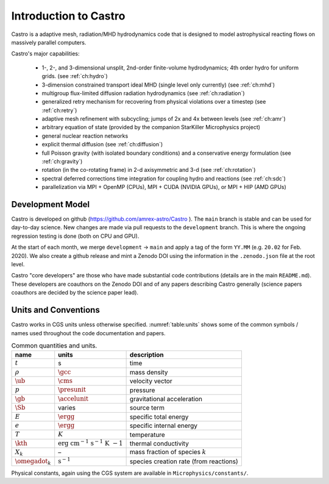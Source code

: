 **********************
Introduction to Castro
**********************

Castro is a adaptive mesh, radiation/MHD hydrodynamics code that is
designed to model astrophysical reacting flows on massively parallel
computers.

Castro's major capabilities:

  * 1-, 2-, and 3-dimensional unsplit, 2nd-order finite-volume
    hydrodynamics; 4th order hydro for uniform grids.
    (see :ref:`ch:hydro`)

  * 3-dimension constrained transport ideal MHD (single level only currently)
    (see :ref:`ch:mhd`)

  * multigroup flux-limited diffusion radiation hydrodynamics
    (see :ref:`ch:radiation`)

  * generalized retry mechanism for recovering from physical
    violations over a timestep (see :ref:`ch:retry`)

  * adaptive mesh refinement with subcycling; jumps of 2x and 4x
    between levels (see :ref:`ch:amr`)

  * arbitrary equation of state (provided by the companion StarKiller
    Microphysics project)

  * general nuclear reaction networks

  * explicit thermal diffusion (see :ref:`ch:diffusion`)

  * full Poisson gravity (with isolated boundary conditions)
    and a conservative energy formulation (see :ref:`ch:gravity`)

  * rotation (in the co-rotating frame) in 2-d axisymmetric and 3-d
    (see :ref:`ch:rotation`)

  * spectral deferred corrections time integration for coupling hydro
    and reactions (see :ref:`ch:sdc`)

  * parallelization via MPI + OpenMP (CPUs), MPI + CUDA (NVIDIA GPUs), or MPI + HIP (AMD GPUs)


Development Model
=================

Castro is developed on github (https://github.com/amrex-astro/Castro
). The ``main`` branch is stable and can be used for day-to-day
science.  New changes are made via pull requests to the
``development`` branch.  This is where the ongoing regression testing
is done (both on CPU and GPU).

At the start of each month, we merge ``development`` → ``main`` and
apply a tag of the form ``YY.MM`` (e.g. ``20.02`` for Feb. 2020).  We
also create a github release and mint a Zenodo DOI using the
information in the ``.zenodo.json`` file at the root level.

Castro "core developers" are those who have made substantial code
contributions (details are in the main ``README.md``).  These
developers are coauthors on the Zenodo DOI and of any papers
describing Castro generally (science papers coauthors are decided by
the science paper lead).


Units and Conventions
=====================

Castro works in CGS units unless otherwise specified.
:numref:`table:units` shows some of the common symbols / names used
throughout the code documentation and papers.

.. _table:units:

.. table:: Common quantities and units.

   +-----------------------+-----------------------+-----------------------+
   | name                  | units                 | description           |
   +=======================+=======================+=======================+
   | :math:`t`             | s                     | time                  |
   +-----------------------+-----------------------+-----------------------+
   | :math:`\rho`          | :math:`\gcc`          | mass density          |
   +-----------------------+-----------------------+-----------------------+
   | :math:`\ub`           | :math:`\cms`          | velocity vector       |
   +-----------------------+-----------------------+-----------------------+
   | :math:`p`             | :math:`\presunit`     | pressure              |
   +-----------------------+-----------------------+-----------------------+
   | :math:`\gb`           | :math:`\accelunit`    | gravitational         |
   |                       |                       | acceleration          |
   +-----------------------+-----------------------+-----------------------+
   | :math:`\Sb`           | varies                | source term           |
   +-----------------------+-----------------------+-----------------------+
   | :math:`E`             | :math:`\ergg`         | specific total energy |
   +-----------------------+-----------------------+-----------------------+
   | :math:`e`             | :math:`\ergg`         | specific internal     |
   |                       |                       | energy                |
   +-----------------------+-----------------------+-----------------------+
   | :math:`T`             | :math:`K`             | temperature           |
   +-----------------------+-----------------------+-----------------------+
   | :math:`\kth`          | :math:`\mathrm{erg~cm | thermal conductivity  |
   |                       | ^{-1}~s^{-1}~K~{-1}}` |                       |
   +-----------------------+-----------------------+-----------------------+
   | :math:`X_k`           | –                     | mass fraction of      |
   |                       |                       | species :math:`k`     |
   +-----------------------+-----------------------+-----------------------+
   | :math:`\omegadot_k`   | :math:`\mathrm{s^{-1} | species creation rate |
   |                       | }`                    | (from reactions)      |
   +-----------------------+-----------------------+-----------------------+

Physical constants, again using the CGS system are available
in ``Microphysics/constants/``.


